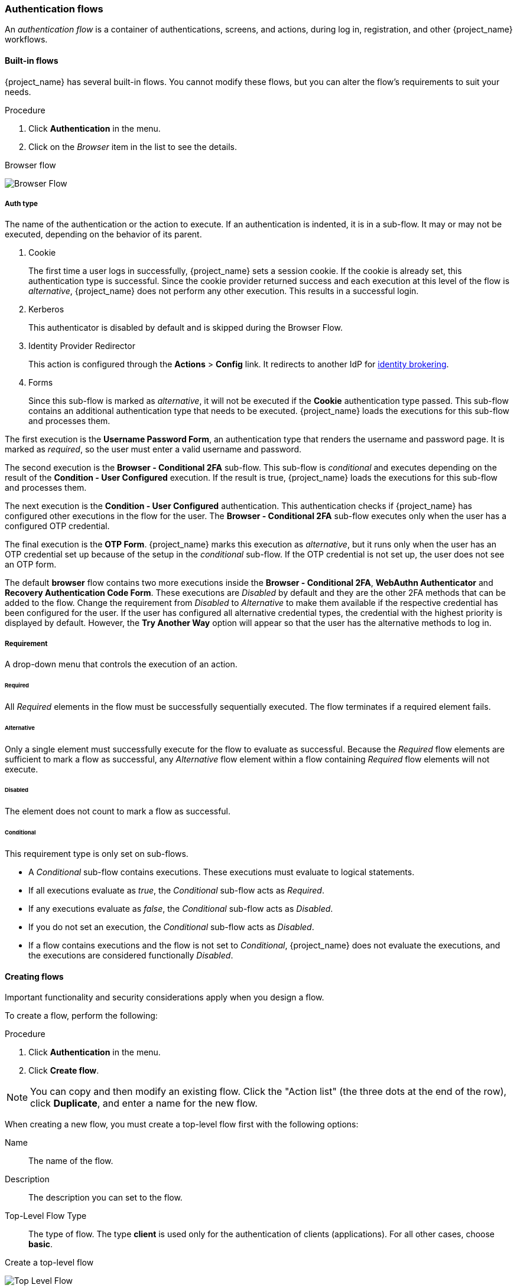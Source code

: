 [[_authentication-flows]]

=== Authentication flows

An _authentication flow_ is a container of authentications, screens, and actions, during log in, registration, and other {project_name} workflows.

==== Built-in flows

{project_name} has several built-in flows. You cannot modify these flows, but you can alter the flow's requirements to suit your needs.

.Procedure
. Click *Authentication* in the menu.
. Click on the _Browser_ item in the list to see the details.

.Browser flow
image:images/browser-flow.png[Browser Flow]

===== Auth type
The name of the authentication or the action to execute. If an authentication is indented, it is in a sub-flow. It may or may not be executed, depending on the behavior of its parent.

. Cookie
+
The first time a user logs in successfully, {project_name} sets a session cookie.  If the cookie is already set, this authentication type is successful. Since the cookie provider returned success and each execution at this level of the flow is _alternative_, {project_name} does not perform any other execution. This results in a successful login.

. Kerberos
+
This authenticator is disabled by default and is skipped during the Browser Flow.

. Identity Provider Redirector
+
This action is configured through the *Actions* > *Config* link. It redirects to another IdP for <<_identity_broker, identity brokering>>.

. Forms
+
Since this sub-flow is marked as _alternative_, it will not be executed if the *Cookie* authentication type passed. This sub-flow contains an additional authentication type that needs to be executed. {project_name} loads the executions for this sub-flow and processes them.

The first execution is the *Username Password Form*, an authentication type that renders the username and password page. It is marked as _required_, so the user must enter a valid username and password.

The second execution is the *Browser - Conditional 2FA* sub-flow. This sub-flow is _conditional_ and executes depending on the result of the *Condition - User Configured* execution. If the result is true, {project_name} loads the executions for this sub-flow and processes them.

The next execution is the *Condition - User Configured* authentication. This authentication checks if {project_name} has configured other executions in the flow for the user. The *Browser - Conditional 2FA* sub-flow executes only when the user has a configured OTP credential.

The final execution is the *OTP Form*. {project_name} marks this execution as _alternative_, but it runs only when the user has an OTP credential set up because of the setup in the _conditional_ sub-flow. If the OTP credential is not set up, the user does not see an OTP form.

The default *browser* flow contains two more executions inside the *Browser - Conditional 2FA*, *WebAuthn Authenticator* and *Recovery Authentication Code Form*. These executions are _Disabled_ by default and they are the other 2FA methods that can be added to the flow. Change the requirement from _Disabled_ to _Alternative_ to make them available if the respective credential has been configured for the user. If the user has configured all alternative credential types, the credential with the highest priority is displayed by default. However, the *Try Another Way* option will appear so that the user has the alternative methods to log in.

===== Requirement
A drop-down menu that controls the execution of an action.

[[_execution-requirements]]
====== Required

All _Required_ elements in the flow must be successfully sequentially executed. The flow terminates if a required element fails.

====== Alternative

Only a single element must successfully execute for the flow to evaluate as successful. Because the _Required_ flow elements are sufficient to mark a flow as successful, any _Alternative_ flow element within a flow containing _Required_ flow elements will not execute.

====== Disabled

The element does not count to mark a flow as successful.

====== Conditional

This requirement type is only set on sub-flows.

* A _Conditional_ sub-flow contains executions. These executions must evaluate to logical statements.
* If all executions evaluate as _true_, the _Conditional_ sub-flow acts as _Required_.
* If any executions evaluate as _false_, the _Conditional_ sub-flow acts as _Disabled_.
* If you do not set an execution, the _Conditional_ sub-flow acts as _Disabled_.
* If a flow contains executions and the flow is not set to _Conditional_, {project_name} does not evaluate the executions, and the executions are considered functionally _Disabled_.

==== Creating flows

Important functionality and security considerations apply when you design a flow.

To create a flow, perform the following:

.Procedure
. Click *Authentication* in the menu.
. Click *Create flow*.

[NOTE]
====
You can copy and then modify an existing flow. Click the "Action list" (the three dots at the end of the row), click *Duplicate*, and enter a name for the new flow.
====

When creating a new flow, you must create a top-level flow first with the following options:

Name::
  The name of the flow.
Description::
  The description you can set to the flow.
Top-Level Flow Type::
  The type of flow. The type *client* is used only for the authentication of clients (applications). For all other cases, choose *basic*.

.Create a top-level flow
image:images/Create-top-level-flow.png[Top Level Flow]

When {project_name} has created the flow, {project_name} displays the *Add step*, and *Add sub-flow* buttons.

.An empty new flow
image:images/New-flow.png[New Flow]

Three factors determine the behavior of flows and sub-flows.

* The structure of the flow and sub-flows.
* The executions within the flows
* The requirements set within the sub-flows and the executions.

Executions have a wide variety of actions, from sending a reset email to validating an OTP. Add executions with the *Add step* button.

.Adding an authentication execution
image:images/Create-authentication-execution.png[Adding an Authentication Execution]

Authentication executions can optionally have a reference value configured. This can be utilized by the _Authentication Method Reference (AMR)_ protocol mapper to populate the _amr_ claim in OIDC access and ID tokens (for more information on the
AMR claim, see https://www.rfc-editor.org/rfc/rfc8176.html[RFC-8176]). When the _Authentication Method Reference (AMR)_ protocol mapper is configured for a client, it will populate the _amr_ claim with the reference value for any authenticator execution the user successfully completes during the authentication flow.

.Adding an authenticator reference value
image:images/config-authenticator-reference.png[Configuring an Authenticator Reference Value]

Two types of executions exist, _automatic executions_ and _interactive executions_. _Automatic executions_ are similar to the *Cookie* execution and will automatically
perform their action in the flow. _Interactive executions_ halt the flow to get input. Executions executing successfully set their status to _success_.  For a flow to complete, it needs at least one execution with a status of _success_.

You can add sub-flows to top-level flows with the *Add sub-flow* button. The *Add sub-flow* button displays the *Create Execution Flow* page. This page is similar to the *Create Top Level Form* page. The difference is that the *Flow Type* can be *basic* (default) or *form*. The *form* type constructs a sub-flow that generates a form for the user, similar to the built-in *Registration* flow.
Sub-flows success depends on how their executions evaluate, including their contained sub-flows. See the <<_execution-requirements, execution requirements section>> for an in-depth explanation of how sub-flows work.

[NOTE]
====
After adding an execution, check the requirement has the correct value.
====

All elements in a flow have a *Delete* option next to the element. Some executions have a *⚙️* menu item (the gear icon) to configure the execution. It is also possible to add executions and sub-flows to sub-flows with the *Add step* and *Add sub-flow* links.

Since the order of execution is important, you can move executions and sub-flows up and down by dragging their names.

[WARNING]
====
Make sure to properly test your configuration when you configure the authentication flow to confirm that no security holes exist in your setup. We recommend that you test various
corner cases. For example, consider testing the authentication behavior for a user when you remove various credentials from the user's account before authentication.

As an example, when 2nd-factor authenticators, such as OTP Form or WebAuthn Authenticator, are configured in the flow as REQUIRED and the user does not have credential of particular
type, the user will be able to set up the particular credential during authentication itself. This situation means that the user does not authenticate with this credential as he set up
it right during the authentication. So for browser authentication, make sure to configure your authentication flow with some 1st-factor credentials such as Password or WebAuthn
Passwordless Authenticator.
====

==== Creating a password-less browser login flow

To illustrate the creation of flows, this section describes creating an advanced browser login flow. The purpose of this flow is to allow a user a choice between logging in using a password-less manner with xref:webauthn_{context}[WebAuthn], or two-factor authentication with a password and OTP.

.Procedure
. Click *Authentication* in the menu.
. Click the *Flows* tab.
. Click *Create flow*.
. Enter `Browser Password-less` as a name.
. Click *Create*.
. Click *Add execution*.
. Select *Cookie* from the list.
. Click *Add*.
. Select *Alternative* for the *Cookie* authentication type to set its requirement to alternative.
. Click *Add step*.
. Select *Kerberos* from the list.
. Click *Add*.
. Click *Add step*.
. Select *Identity Provider Redirector* from the list.
. Click *Add*.
. Select *Alternative* for the *Identity Provider Redirector* authentication type to set its requirement to alternative.
. Click *Add sub-flow*.
. Enter *Forms* as a name.
. Click *Add*.
. Select *Alternative* for the *Forms* authentication type to set its requirement to alternative.
+
.The common part with the browser flow
image:images/Passwordless-browser-login-common.png[Passwordless browser login]
+
. Click *+* menu of the *Forms* execution.
. Select *Add step*.
. Select *Username Form* from the list.
. Click *Add*.

At this stage, the form requires a username but no password. We must enable password authentication to avoid security risks.

. Click *+* menu of the *Forms* sub-flow.
. Click *Add sub-flow*.
. Enter `Authentication` as name.
. Click *Add*.
. Select *Required* for the *Authentication* authentication type to set its requirement to required.
. Click *+* menu of the *Authentication* sub-flow.
. Click *Add step*.
. Select *WebAuthn Passwordless Authenticator* from the list.
. Click *Add*.
. Select *Alternative* for the *Webauthn Passwordless Authenticator* authentication type to set its requirement to alternative.
. Click *+* menu of the *Authentication* sub-flow.
. Click *Add sub-flow*.
. Enter `Password with OTP` as name.
. Click *Add*.
. Select *Alternative* for the *Password with OTP* authentication type to set its requirement to alternative.
. Click *+* menu of the *Password with OTP* sub-flow.
. Click *Add step*.
. Select *Password Form* from the list.
. Click *Add*.
. Select *Required* for the *Password Form* authentication type to set its requirement to required.
. Click *+* menu of the *Password with OTP* sub-flow.
. Click *Add step*.
. Select *OTP Form* from the list.
. Click *Add*.
. Click *Required* for the *OTP Form* authentication type to set its requirement to required.

Finally, change the bindings.

. Click the *Action* menu at the top of the screen.
. Select *Bind flow* from the menu.
. Click the *Browser Flow* drop-down list.
. Click *Save*.

.A password-less browser login
image:images/Passwordless-browser-login.png[Passwordless browser login]

After entering the username, the flow works as follows:

If users have WebAuthn passwordless credentials recorded, they can use these credentials to log in directly. This is the password-less login. The user can also select *Password with OTP* because the `WebAuthn Passwordless` execution and the `Password with OTP` flow are set to *Alternative*. If they are set to *Required*, the user has to enter WebAuthn, password, and OTP.

If the user selects the *Try another way* link with `WebAuthn passwordless` authentication, the user can choose between `Password` and `Passkey` (WebAuthn passwordless). When selecting the password, the user will need to continue and log in with the assigned OTP. If the user has no WebAuthn credentials, the user must enter the password and then the OTP. If the user has no OTP credential, they will be asked to record one.

[NOTE]
====
Since the WebAuthn Passwordless execution is set to *Alternative* rather than  *Required*, this flow will never ask the user to register a WebAuthn credential. For a user to have a Webauthn credential, an administrator must add a required action to the user. Do this by:

. Enabling the *Webauthn Register Passwordless* required action in the realm (see the xref:webauthn_{context}[WebAuthn] documentation).
. Setting the required action using the *Credential Reset* part of a user's xref:ref-user-credentials_{context}[Credentials] management menu.

Creating an advanced flow such as this can have side effects. For example, if you enable the ability to reset the password for users, this would be accessible from the password form. In the default `Reset Credentials` flow, users must enter their username. Since the user has already entered a username earlier in the `Browser Password-less` flow, this action is unnecessary for {project_name} and suboptimal for user experience. To correct this problem, you can:

* Duplicate the `Reset Credentials` flow. Set its name to `Reset Credentials for password-less`, for example.
* Click *Delete* (trash icon) of the *Choose user* step.
* In the *Action* menu, select *Bind flow* and select *Reset credentials flow* from the dropdown and click *Save*
====

[[_client-policy-auth-flow]]
==== Using Client Policies to Select an Authentication Flow
<<_client_policies, Client Policies>> can be used to dynamically select an Authentication Flow based on specific conditions, such as requesting a particular scope or an ACR (Authentication Context Class Reference) using the `AuthenticationFlowSelectorExecutor` in combination with the condition you prefer.

The `AuthenticationFlowSelectorExecutor` allows you to select an appropriate authentication flow and set the level of authentication to be applied once the selected flow is completed.

A possible configuration involves using the `ACRCondition` in combination with the `AuthenticationFlowSelectorExecutor`. This setup enables you to select an authentication flow based on the requested ACR and have the ACR value included in the token using <<_mapping-acr-to-loa-realm,ACR to LoA Mapping>>.

For more details, see <<_client_policies, Client Policies>>.


[[_step-up-flow]]
==== Creating a browser login flow with step-up mechanism

This section describes how to create advanced browser login flow using the step-up mechanism. The purpose of step-up authentication is to allow access to clients or resources based on a specific authentication level of a user.

.Procedure
. Click *Authentication* in the menu.
. Click the *Flows* tab.
. Click *Create flow*.
. Enter `Browser Incl Step up Mechanism` as a name.
. Click *Save*.
. Click *Add execution*.
. Select *Cookie* from the list.
. Click *Add*.
. Select *Alternative* for the *Cookie* authentication type to set its requirement to alternative.
. Click *Add sub-flow*.
. Enter *Auth Flow* as a name.
. Click *Add*.
. Click *Alternative* for the *Auth Flow* authentication type to set its requirement to alternative.

Now you configure the flow for the first authentication level.

. Click *+* menu of the *Auth Flow*.
. Click *Add sub-flow*.
. Enter `1st Condition Flow` as a name.
. Click *Add*.
. Click *Conditional* for the *1st Condition Flow* authentication type to set its requirement to conditional.
. Click *+* menu of the *1st Condition Flow*.
. Click *Add condition*.
. Select *Conditional - Level Of Authentication* from the list.
. Click *Add*.
. Click *Required* for the *Conditional - Level Of Authentication* authentication type to set its requirement to required.
. Click *⚙️* (gear icon).
. Enter `Level 1` as an alias.
. Enter `1` for the Level of Authentication (LoA).
. Set Max Age to *36000*. This value is in seconds and it is equivalent to 10 hours, which is the default `SSO Session Max` timeout set in the realm.
  As a result, when a user authenticates with this level, subsequent SSO logins can reuse this level and the user does not need to authenticate
  with this level until the end of the user session, which is 10 hours by default.
. Click *Save*
+
.Configure the condition for the first authentication level
image:images/authentication-step-up-condition-1.png[Authentication step up condition 1]

. Click *+* menu of the *1st Condition Flow*.
. Click *Add step*.
. Select *Username Password Form* from the list.
. Click *Add*.

Now you configure the flow for the second authentication level.

. Click *+* menu of the *Auth Flow*.
. Click *Add sub-flow*.
. Enter `2nd Condition Flow` as an alias.
. Click *Add*.
. Click *Conditional* for the *2nd Condition Flow* authentication type to set its requirement to conditional.
. Click *+* menu of the *2nd Condition Flow*.
. Click *Add condition*.
. Select *Conditional - Level Of Authentication* from the item list.
. Click *Add*.
. Click *Required* for the *Conditional - Level Of Authentication* authentication type to set its requirement to required.
. Click *⚙️* (gear icon).
. Enter `Level 2` as an alias.
. Enter `2` for the Level of Authentication (LoA).
. Set Max Age to *0*. As a result, when a user authenticates, this level is valid just for the current authentication, but not any
  subsequent SSO authentications. So the user will always need to authenticate again with this level when this level is requested.
. Click *Save*
+
.Configure the condition for the second authentication level
image:images/authentication-step-up-condition-2.png[Autehtnication step up condition 2]

. Click *+* menu of the *2nd Condition Flow*.
. Click *Add step*.
. Select *OTP Form* from the list.
. Click *Add*.
. Click *Required* for the *OTP Form* authentication type to set its requirement to required.

Finally, change the bindings.

. Click the *Action* menu at the top of the screen.
. Select *Bind flow* from the list.
. Select *Browser Flow* in the dropdown.
. Click *Save*.

.Browser login with step-up mechanism
image:images/authentication-step-up-flow.png[Authentication step up flow]

.Request a certain authentication level
To use the step-up mechanism, you specify a requested level of authentication (LoA) in your authentication request. The `claims` parameter is used for this purpose:

[source,subs=+attributes]
----
https://{DOMAIN}{kc_realms_path}/{REALMNAME}/protocol/openid-connect/auth?client_id={CLIENT-ID}&redirect_uri={REDIRECT-URI}&scope=openid&response_type=code&response_mode=query&nonce=exg16fxdjcu&claims=%7B%22id_token%22%3A%7B%22acr%22%3A%7B%22essential%22%3Atrue%2C%22values%22%3A%5B%22gold%22%5D%7D%7D%7D
----

The `claims` parameter is specified in a JSON representation:
[source]
----
claims= {
            "id_token": {
                "acr": {
                    "essential": true,
                    "values": ["gold"]
                }
            }
        }
----

The {project_name} javascript adapter has support for easy construct of this JSON and sending it in the login request.
See *Keycloak JavaScript adapter* in the link:{securing_apps_link}[securing apps] section for more details.

You can also use simpler parameter `acr_values` instead of `claims` parameter to request particular levels as non-essential. This is mentioned
in the OIDC specification.

You can also configure the default level for the particular client, which is used when the parameter `acr_values` or the parameter `claims` with the `acr` claim is not present.
For further details, see <<_mapping-acr-to-loa-client,Client ACR configuration>>).

NOTE: To request the acr_values as text (such as `gold`) instead of a numeric value, you configure the mapping between the ACR and the LoA.
It is possible to configure it at the realm level (recommended) or at the client level. For configuration see <<_mapping-acr-to-loa-realm,ACR to LoA Mapping>>.

For more details see the https://openid.net/specs/openid-connect-core-1_0.html#acrSemantics[official OIDC specification].

*Flow logic*

The logic for the previous configured authentication flow is as follows: +
If a client request a high authentication level, meaning Level of Authentication 2 (LoA 2), a user has to perform full 2-factor authentication: Username/Password + OTP.
However, if a user already has a session in {project_name}, that was logged in with username and password (LoA 1), the user is only asked for the second authentication factor (OTP).

The option *Max Age* in the condition determines how long (how much seconds) the subsequent authentication level is valid. This setting helps to decide
whether the user will be asked to present the authentication factor again during a subsequent authentication. If the particular level X is requested
by the `claims` or `acr_values` parameter and user already authenticated with level X, but it is expired (for example max age is configured to 300 and user authenticated before 310 seconds)
then the user will be asked to re-authenticate again with the particular level. However if the level is not yet expired, the user will be automatically
considered as authenticated with that level.

Using *Max Age* with the value 0 means, that particular level is valid just for this single authentication. Hence every re-authentication requesting that level
will need to authenticate again with that level. This is useful for operations that require higher security in the application (e.g. send payment) and always require authentication
with the specific level.

WARNING: Note that parameters such as `claims` or `acr_values` might be changed by the user in the URL when the login request is sent from the client to the {project_name} via the user's browser.
This situation can be mitigated if client uses PAR (Pushed authorization request), a request object, or other mechanisms that prevents the user from rewrite the parameters in the URL.
Hence after the authentication, clients are encouraged to check the ID Token to double-check that `acr` in the token corresponds to the expected level.

If no explicit level is requested by parameters, the {project_name} will require the authentication with the first LoA
condition found in the authentication flow, such as the Username/Password in the preceding example. When a user was already authenticated with that level
and that level expired, the user is not required to re-authenticate, but `acr` in the token will have the value 0. This result is considered as authentication
based solely on `long-lived browser cookie` as mentioned in the section 2 of OIDC Core 1.0 specification.

NOTE: During the first authentication of the user, the first configured subflow with the *Conditional - Level Of Authentication* is always executed (regardless of the requested level) as
the user does not yet have any level. Therefore, we recommend that the first level subflow contains the minimal required authenticators for user authentication. In addition, ensure that the subflows with different values of *Conditional - Level Of Authentication* are ordered starting with the lowest as shown
in the example above. For example, if you configure a subflow with level 2 and then add another subflow with level 1, the level 2 subflow will be always asked during the first authentication, which may
not be the desired behavior.

NOTE: A conflict situation may arise when an admin specifies several flows, sets different LoA levels to each, and assigns the flows to different clients. However, the rule is always the same: if a user has a certain level, it needs only have that level to connect to a client. It's up to the admin to make sure that the LoA is coherent.

NOTE: Step-up authentication with Level of Authentication conditions is intended for use cases where each level
requires all authentication methods from the preceding levels.
For instance, level X must always include all authentication methods required by level X-1.
For use cases where a specific level, such as level 3, requires a different authentication method from the previous levels,
it may be more appropriate to use mapping of ACR to a specific flow.
For more details, see <<_client-policy-auth-flow, Using Client Policies to Select an Authentication Flow>>.

*Example scenario*

. Max Age is configured as 300 seconds for level 1 condition.
. Login request is sent without requesting any acr. Level 1 will be used and the user needs to authenticate with username and password. The token will have `acr=1`.
. Another login request is sent after 100 seconds. The user is automatically authenticated due to the SSO and the token will return `acr=1`.
. Another login request is sent after another 201 seconds (301 seconds since authentication in point 2). The user is automatically authenticated due to the SSO, but the token will return `acr=0` due the level 1 is considered expired.
. Another login request is sent, but now it will explicitly request ACR of level 1 in the `claims` parameter. User will be asked to re-authenticate with username/password
  and then `acr=1` will be returned in the token.

*ACR claim in the token*

ACR claim is added to the token by the `acr loa level` protocol mapper defined in the `acr` client scope. This client scope is the realm default client scope
and hence will be added to all newly created clients in the realm.

In case you do not want `acr` claim inside tokens or you need some custom logic for adding it, you can remove the client scope from your client.

Note when the login request initiates a request with the `claims` parameter requesting `acr` as `essential` claim, then {project_name} will always return
one of the specified levels. If it is not able to return one of the specified levels (For example if the requested level is unknown or bigger than configured conditions
in the authentication flow), then {project_name} will throw an error.

[[_registration-rc-client-flows]]
==== Registration or Reset credentials requested by client

Usually when the user is redirected to the {project_name} from client application, the `browser` flow is triggered. This flow may allow the user to <<con-user-registration_{context}, register>> in case
that realm registration is enabled and the user clicks `Register` on the login screen. Also, if <<enabling-forgot-password,Forget password>> is enabled for the realm, the user can
click `Forget password` on the login screen, which triggers the `Reset credentials` flow where users can reset credentials after email address confirmation.

Sometimes it can be useful for the client application to directly redirect the user to the *Registration* screen or to the *Reset credentials* flow. The resulting action will match the action of when the
user clicks *Register* or *Forget password* on the normal login screen. Automatic redirect to the registration or reset-credentials screen can be done as follows:

* When the client wants the user to be redirected directly to the registration, the OIDC client should add parameter `prompt=create` to the login request. As a deprecated alternative, clients can replace the very last
snippet from the OIDC login URL path (`/auth`) with `/registrations` . So the full URL might be similar to the following: `https://keycloak.example.com/realms/your_realm/protocol/openid-connect/registrations`.
The `prompt=create` is recommended as it is https://openid.net/specs/openid-connect-prompt-create-1_0.html[a specification standard].

* When the client wants a user to be redirected directly to the `Reset credentials` flow, the OIDC client should replace the very last snippet from the OIDC login URL path (`/auth`) with `/forgot-credentials` .

WARNING: The preceding steps are the only supported method for a client to directly request a registration or reset-credentials flow. For security
purposes, it is not supported and recommended for client applications to bypass OIDC/SAML flows and directly redirect to other {project_name} endpoints (such as for instance endpoints under
`/realms/realm_name/login-actions` or `/realms/realm_name/broker`).

[[_user_session_limits]]
=== User session limits

Limits on the number of session that a user can have can be configured. Sessions can be limited per realm or per client.

To add session limits to a flow, perform the following steps.

. Click *Add step* for the flow.
. Select *User session count limiter* from the item list.
. Click *Add*.
. Click *Required* for the *User Session Count Limiter* authentication type to set its requirement to required.
. Click *⚙️* (gear icon) for the *User Session Count Limiter*.
. Enter an alias for this config.
. Enter the required maximum number of sessions that a user can have in this realm. For example, if 2 is the value, 2 SSO sessions is the maximum that each user can have in this realm. If 0 is the value, this check is disabled.
. Enter the required maximum number of sessions a user can have for the client. For example, if 2 is the value, then 2 SSO sessions is the maximum in this realm for each client. So when a user is trying to authenticate to client `foo`, but that user has already authenticated in 2 SSO sessions to client `foo`, either the authentication will be denied or an existing sessions will be killed based on the behavior configured. If a value of 0 is used, this check is disabled.
If both session limits and client session limits are enabled, it makes sense to have client session limits to be always lower than session limits. The limit per client can never exceed the limit of all SSO sessions of this user.
. Select the behavior that is required when the user tries to create a session after the limit is reached. Available behaviors are:

  - *Deny new session* - when a new session is requested and the session limit is reached, no new sessions can be created.
  - *Terminate oldest session* - when a new session is requested and the session limit has been reached, the oldest session will be removed and the new session created.

. Optionally, add a custom error message to be displayed when the limit is reached.

Note that the user session limits should be added to your bound *Browser flow*, *Direct grant flow*, *Reset credentials* and also to any *Post broker login flow*.
The authenticator should be added at the point when the user is already known during authentication (usually at the end of the authentication flow) and should be typically REQUIRED. Note that it is not possible to have
ALTERNATIVE and REQUIRED executions at the same level.

For most of authenticators like `Direct grant flow`, `Reset credentials` or `Post broker login flow`, it is recommended to add the authenticator as REQUIRED at the end of the authentication flow.
Here is an example for the `Reset credentials` flow:

image:images/authentication-user-session-limits-resetcred.png[Authentication User Session Limits Reset Credentials Flow]

For `Browser` flow, consider not adding the Session Limits authenticator at the top level flow. This recommendation is due to the `Cookie` authenticator, which automatically re-authenticates users based
on SSO cookie. It is at the top level and it is better to not check session limits during SSO re-authentication because a user session already exists. So instead, consider adding a separate ALTERNATIVE
subflow, such as the following `authenticate-user-with-session-limit` example at the same level like `Cookie`. Then you can add a REQUIRED subflow, in the following `real-authentication-subflow`example, as a nested subflow of `authenticate-user-with-session-limit` and add a `User Session Limit` at the same level as well. Inside the `real-authentication-subflow`,
you can add real authenticators in a similar fashion to the default browser flow. The following example flow allows to users to authenticate with an identity provider or
with password and OTP:

image:images/authentication-user-session-limits-browser.png[Authentication User Session Limits Browser Flow]

Regarding `Post Broker login flow`,  you can add the `User Session Limits` as the only authenticator in the authentication flow  as long as you have no other authenticators that you  trigger after authentication with your identity provider.  However, make sure that this flow is configured as `Post Broker Flow` at your identity providers. This requirement exists needed so that
the authentication with Identity providers also participates in the session limits.

NOTE: Currently, the administrator is responsible for maintaining consistency between the different configurations. So make sure that all your flows use same the configuration
of `User Session Limits`.

NOTE: User session limit feature is not available for CIBA.

ifeval::[{project_community}==true]
=== Script Authenticator

Ability to upload scripts through the Admin Console and REST endpoints is deprecated.

For more details see link:{developerguide_jsproviders_link}[{developerguide_jsproviders_name}].

endif::[]
